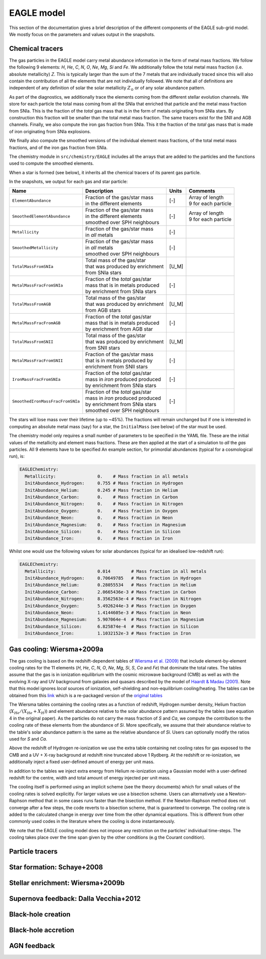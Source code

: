 .. EAGLE sub-grid model
   Matthieu Schaller, 20th December 2018


EAGLE model
===========

This section of the documentation gives a brief description of the
different components of the EAGLE sub-grid model. We mostly focus on
the parameters and values output in the snapshots.

Chemical tracers
~~~~~~~~~~~~~~~~

The gas particles in the EAGLE model carry metal abundance information
in the form of metal mass fractions. We follow the following 9
elements: `H`, `He`, `C`, `N`, `O`, `Ne`, `Mg`, `Si` and `Fe`. We
additionally follow the total metal mass fraction (i.e. absolute
metallicity) `Z`. This is typically larger than the sum of the 7
metals that are individually traced since this will also contain the
contribution of all the elements that are not individually followed.
We note that all of definitions are independent of any definition of
solar the solar metallicity :math:`Z_\odot` or of any solar abundance
pattern.

As part of the diagnostics, we additionally trace the elements coming
from the different stellar evolution channels. We store for each
particle the total mass coming from all the SNIa that enriched that
particle and the metal mass fraction from SNIa. This is the fraction
of the *total* gas mass that is in the form of metals originating from
SNIa stars. By construction this fraction will be smaller than the
total metal mass fraction. The same tracers exist for the SNII and AGB
channels. Finally, we also compute the iron gas fraction from
SNIa. This it the fraction of the *total* gas mass that is made of
iron originating from SNIa explosions. 

We finally also compute the smoothed versions of the individual
element mass fractions, of the total metal mass fractions, and of the
iron gas fraction from SNIa.

The chemistry module in ``src/chemistry/EAGLE`` includes all the arrays
that are added to the particles and the functions used to compute the
smoothed elements.

When a star is formed (see below), it inherits all the chemical
tracers of its parent gas particle.

In the snapshots, we output for each gas and star particle:

+----------------------------------+-------------------------------------+-----------+-----------------------------+
| Name                             | Description                         | Units     | Comments                    |
+==================================+=====================================+===========+=============================+
| ``ElementAbundance``             | | Fraction of the gas/star mass     | [-]       | | Array of length           |
|                                  | | in the different elements         |           | | 9 for each particle       |
+----------------------------------+-------------------------------------+-----------+-----------------------------+
| ``SmoothedElementAbundance``     | | Fraction of the gas/star mass     | [-]       | | Array of length           |
|                                  | | in the different elements         |           | | 9 for each particle       |
|                                  | | smoothed over SPH neighbours      |           |                             |
+----------------------------------+-------------------------------------+-----------+-----------------------------+
| ``Metallicity``                  | | Fraction of the gas/star mass     | [-]       |                             |
|                                  | | in *all* metals                   |           |                             |
+----------------------------------+-------------------------------------+-----------+-----------------------------+
| ``SmoothedMetallicity``          | | Fraction of the gas/star mass     | [-]       |                             |
|                                  | | in *all* metals                   |           |                             |
|                                  | | smoothed over SPH neighbours      |           |                             |
+----------------------------------+-------------------------------------+-----------+-----------------------------+
| ``TotalMassFromSNIa``            | | Total mass of the gas/star        | [U_M]     |                             |
|                                  | | that was produced by enrichment   |           |                             |
|                                  | | from SNIa stars                   |           |                             |
+----------------------------------+-------------------------------------+-----------+-----------------------------+
| ``MetalMassFracFromSNIa``        | | Fraction of the *total* gas/star  | [-]       |                             |
|                                  | | mass that is in metals produced   |           |                             |
|                                  | | by enrichment from SNIa stars     |           |                             |
+----------------------------------+-------------------------------------+-----------+-----------------------------+
| ``TotalMassFromAGB``             | | Total mass of the gas/star        | [U_M]     |                             |
|                                  | | that was produced by enrichment   |           |                             |
|                                  | | from AGB stars                    |           |                             |
+----------------------------------+-------------------------------------+-----------+-----------------------------+
| ``MetalMassFracFromAGB``         | | Fraction of the *total* gas/star  | [-]       |                             |
|                                  | | mass that is in metals produced   |           |                             |
|                                  | | by enrichment from AGB star       |           |                             |
+----------------------------------+-------------------------------------+-----------+-----------------------------+
| ``TotalMassFromSNII``            | | Total mass of the gas/star        | [U_M]     |                             |
|                                  | | that was produced by enrichment   |           |                             |
|                                  | | from SNII stars                   |           |                             |
+----------------------------------+-------------------------------------+-----------+-----------------------------+
| ``MetalMassFracFromSNII``        | | Fraction of the gas/star mass     | [-]       |                             |
|                                  | | that is in metals produced by     |           |                             |
|                                  | | enrichment from SNII stars        |           |                             |
+----------------------------------+-------------------------------------+-----------+-----------------------------+
| ``IronMassFracFromSNIa``         | | Fraction of the *total* gas/star  | [-]       |                             |
|                                  | | mass in *iron* produced produced  |           |                             |
|                                  | | by enrichment from SNIa stars     |           |                             |
+----------------------------------+-------------------------------------+-----------+-----------------------------+
| ``SmoothedIronMassFracFromSNIa`` | | Fraction of the *total* gas/star  | [-]       |                             |
|                                  | | mass in *iron* produced produced  |           |                             |
|                                  | | by enrichment from SNIa stars     |           |                             |
|                                  | | smoothed over SPH neighbours      |           |                             |
+----------------------------------+-------------------------------------+-----------+-----------------------------+

The stars will lose mass over their lifetime (up to ~45%). The
fractions will remain unchanged but if one is interested in computing
an absolute metal mass (say) for a star, the ``InitialMass`` (see
below) of the star must be used.

The chemistry model only requires a small number of parameters to be
specified in the YAML file. These are the initial values of the
metallicity and element mass fractions. These are then applied at the
start of a simulation to *all* the *gas* particles. All 9 elements have
to be specified An example section, for primordial abundances (typical
for a cosmological run), is:

.. code:: YAML

   EAGLEChemistry:
     Metallicity:                0.    # Mass fraction in all metals
     InitAbundance_Hydrogen:     0.755 # Mass fraction in Hydrogen
     InitAbundance_Helium:       0.245 # Mass fraction in Helium
     InitAbundance_Carbon:       0.    # Mass fraction in Carbon
     InitAbundance_Nitrogen:     0.    # Mass fraction in Nitrogen
     InitAbundance_Oxygen:       0.    # Mass fraction in Oxygen
     InitAbundance_Neon:         0.    # Mass fraction in Neon
     InitAbundance_Magnesium:    0.    # Mass fraction in Magnesium
     InitAbundance_Silicon:      0.    # Mass fraction in Silicon
     InitAbundance_Iron:         0.    # Mass fraction in Iron

Whilst one would use the following values for solar abundances
(typical for an idealised low-redshift run):

.. code:: YAML

   EAGLEChemistry:
     Metallicity:                0.014        # Mass fraction in all metals
     InitAbundance_Hydrogen:     0.70649785   # Mass fraction in Hydrogen
     InitAbundance_Helium:       0.28055534   # Mass fraction in Helium
     InitAbundance_Carbon:       2.0665436e-3 # Mass fraction in Carbon
     InitAbundance_Nitrogen:     8.3562563e-4 # Mass fraction in Nitrogen
     InitAbundance_Oxygen:       5.4926244e-3 # Mass fraction in Oxygen
     InitAbundance_Neon:         1.4144605e-3 # Mass fraction in Neon
     InitAbundance_Magnesium:    5.907064e-4  # Mass fraction in Magnesium
     InitAbundance_Silicon:      6.825874e-4  # Mass fraction in Silicon
     InitAbundance_Iron:         1.1032152e-3 # Mass fraction in Iron


     
Gas cooling: Wiersma+2009a
~~~~~~~~~~~~~~~~~~~~~~~~~~

The gas cooling is based on the redshift-dependent tables of `Wiersma et
al. (2009) <http://adsabs.harvard.edu/abs/2009MNRAS.393...99W>`_ that include
element-by-element cooling rates for the 11 elements (`H`, `He`, `C`, `N`, `O`,
`Ne`, `Mg`, `Si`, `S`, `Ca` and `Fe`) that dominate the total rates. The tables
assume that the gas is in ionization equilibrium with the cosmic microwave
background (CMB) as well as with the evolving X-ray and UV background from
galaxies and quasars described by the model of `Haardt & Madau (2001)
<http://adsabs.harvard.edu/abs/2001cghr.confE..64H>`_. Note that this model
ignores *local* sources of ionization, self-shielding and non-equilibrium
cooling/heating. The tables can be obtained from this `link
<http://virgodb.cosma.dur.ac.uk/swift-webstorage/CoolingTables/EAGLE/coolingtables.tar.gz>`_
which is a re-packaged version of the `original tables
<http://www.strw.leidenuniv.nl/WSS08/>`_

The Wiersma tables containing the cooling rates as a function of redshift,
Hydrogen number density, Helium fraction (:math:`X_{He} / (X_{He} + X_{H})`) and
element abundance relative to the solar abundance pattern assumed by the tables
(see equation 4 in the original paper). As the particles do not carry the mass
fraction of `S` and `Ca`, we compute the contribution to the cooling rate of
these elements from the abundance of `Si`. More specifically, we assume that
their abundance relative to the table's solar abundance pattern is the same as
the relative abundance of `Si`. Users can optionally modify the ratios used for
`S` and `Ca`.

Above the redshift of Hydrogen re-ionization we use the extra table containing
net cooling rates for gas exposed to the CMB and a UV + X-ray background at
redshift nine truncated above 1 Rydberg. At the redshift or re-ionization, we
additionally inject a fixed user-defined amount of energy per unit mass.

In addition to the tables we inject extra energy from Helium re-ionization using
a Gaussian model with a user-defined redshift for the centre, width and total
amount of energy injected per unit mass.

The cooling itself is performed using an implicit scheme (see the theory
documents) which for small values of the cooling rates is solved explicitly. For
larger values we use a bisection scheme. Users can alternatively use a
Newton-Raphson method that in some cases runs faster than the bisection
method. If the Newton-Raphson method does not converge after a few steps, the
code reverts to a bisection scheme, that is guaranteed to converge. The cooling
rate is added to the calculated change in energy over time from the other
dynamical equations. This is different from other commonly used codes in the
literature where the cooling is done instantaneously.

We note that the EAGLE cooling model does not impose any restriction on the
particles' individual time-steps. The cooling takes place over the time span
given by the other conditions (e.g the Courant condition).

Particle tracers
~~~~~~~~~~~~~~~~

Star formation: Schaye+2008
~~~~~~~~~~~~~~~~~~~~~~~~~~~

Stellar enrichment: Wiersma+2009b
~~~~~~~~~~~~~~~~~~~~~~~~~~~~~~~~~

Supernova feedback: Dalla Vecchia+2012
~~~~~~~~~~~~~~~~~~~~~~~~~~~~~~~~~~~~~~

Black-hole creation
~~~~~~~~~~~~~~~~~~~

Black-hole accretion
~~~~~~~~~~~~~~~~~~~~

AGN feedback
~~~~~~~~~~~~
